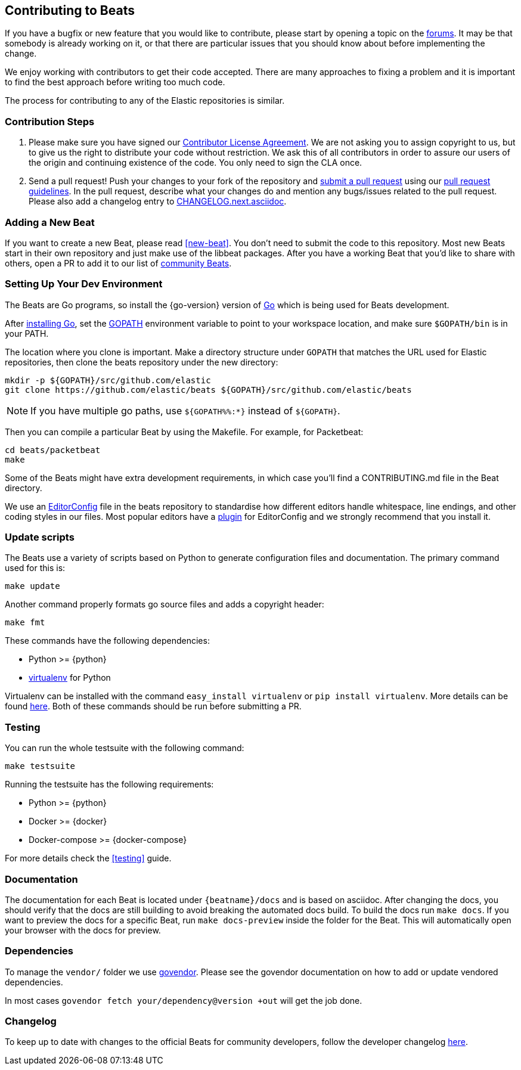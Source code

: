 [[beats-contributing]]
== Contributing to Beats

If you have a bugfix or new feature that you would like to contribute, please
start by opening a topic on the https://discuss.elastic.co/c/beats[forums].
It may be that somebody is already working on it, or that there are particular
issues that you should know about before implementing the change.

We enjoy working with contributors to get their code accepted. There are many
approaches to fixing a problem and it is important to find the best approach
before writing too much code.

The process for contributing to any of the Elastic repositories is similar.

[float]
[[contribution-steps]]
=== Contribution Steps

. Please make sure you have signed our
https://www.elastic.co/contributor-agreement/[Contributor License Agreement]. We
are not asking you to assign copyright to us, but to give us the right to
distribute your code without restriction. We ask this of all contributors in
order to assure our users of the origin and continuing existence of the code.
You only need to sign the CLA once.

. Send a pull request! Push your changes to your fork of the repository and
https://help.github.com/articles/using-pull-requests[submit a pull request] using our
<<pr-review,pull request guidelines>>. In the pull request, describe what your changes do and mention
any bugs/issues related to the pull request. Please also add a changelog entry to
https://github.com/elastic/beats/blob/master/CHANGELOG.next.asciidoc[CHANGELOG.next.asciidoc].

[float]
[[adding-new-beat]]
=== Adding a New Beat

If you want to create a new Beat, please read <<new-beat>>. You don't need to
submit the code to this repository. Most new Beats start in their own repository
and just make use of the libbeat packages. After you have a working Beat that
you'd like to share with others, open a PR to add it to our list of
https://github.com/elastic/beats/blob/master/libbeat/docs/communitybeats.asciidoc[community
Beats].

[float]
[[setting-up-dev-environment]]
=== Setting Up Your Dev Environment

The Beats are Go programs, so install the {go-version} version of
http://golang.org/[Go] which is being used for Beats development.

After https://golang.org/doc/install[installing Go], set the
https://golang.org/doc/code.html#GOPATH[GOPATH] environment variable to point to
your workspace location, and make sure `$GOPATH/bin` is in your PATH.

The location where you clone is important. Make a directory structure under
`GOPATH` that matches the URL used for Elastic repositories, then clone the
beats repository under the new directory: 

[source,shell]
----------------------------------------------------------------------
mkdir -p ${GOPATH}/src/github.com/elastic
git clone https://github.com/elastic/beats ${GOPATH}/src/github.com/elastic/beats
----------------------------------------------------------------------

NOTE: If you have multiple go paths, use `${GOPATH%%:*}` instead of `${GOPATH}`.

Then you can compile a particular Beat by using the Makefile. For example, for
Packetbeat:

[source,shell]
--------------------------------------------------------------------------------
cd beats/packetbeat
make
--------------------------------------------------------------------------------

Some of the Beats might have extra development requirements, in which case
you'll find a CONTRIBUTING.md file in the Beat directory.

We use an http://editorconfig.org/[EditorConfig] file in the beats repository
to standardise how different editors handle whitespace, line endings, and other
coding styles in our files. Most popular editors have a
http://editorconfig.org/#download[plugin] for EditorConfig and we strongly
recommend that you install it.

[float]
[[update-scripts]]
=== Update scripts

The Beats use a variety of scripts based on Python to generate configuration files
and documentation. The primary command used for this is:

[source,shell]
--------------------------------------------------------------------------------
make update
--------------------------------------------------------------------------------

Another command properly formats go source files and adds a copyright header:

[source,shell]
--------------------------------------------------------------------------------
make fmt
--------------------------------------------------------------------------------

These commands have the following dependencies:

* Python >= {python}
* https://virtualenv.pypa.io/en/latest/[virtualenv] for Python

Virtualenv can be installed with the command `easy_install virtualenv` or `pip
install virtualenv`. More details can be found
https://virtualenv.pypa.io/en/latest/installation.html[here]. Both of these commands should be run before submitting a PR.

[float]
[[running-testsuite]]
=== Testing

You can run the whole testsuite with the following command:

[source,shell]
--------------------------------------------------------------------------------
make testsuite
--------------------------------------------------------------------------------

Running the testsuite has the following requirements:

* Python >= {python}
* Docker >= {docker}
* Docker-compose >= {docker-compose}

For more details check the <<testing>> guide.


[float]
[[documentation]]
=== Documentation

The documentation for each Beat is located under `{beatname}/docs` and is based
on asciidoc. After changing the docs, you should verify that the docs are still
building to avoid breaking the automated docs build. To build the docs run
`make docs`. If you want to preview the docs for a specific Beat, run
`make docs-preview` inside the folder for the Beat. This will automatically open
your browser with the docs for preview.

[float]
[[dependencies]]
=== Dependencies

To manage the `vendor/` folder we use
https://github.com/kardianos/govendor[govendor]. Please see
the govendor documentation on how to add or update vendored dependencies.

In most cases `govendor fetch your/dependency@version +out` will get the job done.

[float]
[[changelog]]
=== Changelog

To keep up to date with changes to the official Beats for community developers,
follow the developer changelog
https://github.com/elastic/beats/blob/master/CHANGELOG-developer.next.asciidoc[here].
